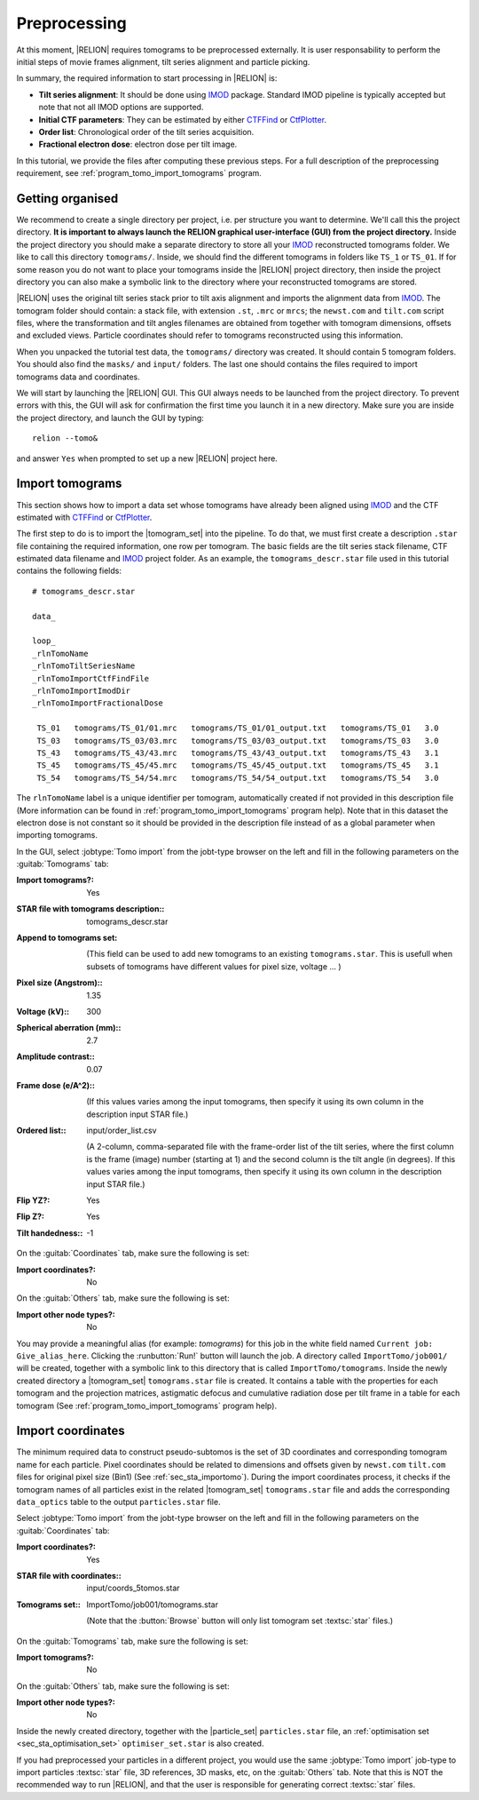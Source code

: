 .. _sec_sta_preprocessing:

Preprocessing
=============

At this moment, |RELION| requires tomograms to be preprocessed externally.
It is user responsability to perform the initial steps of movie frames alignment, tilt series alignment and particle picking.

In summary, the required information to start processing in |RELION| is:

- **Tilt series alignment**: It should be done using IMOD_ package. Standard IMOD pipeline is typically accepted but note that not all IMOD options are supported.
- **Initial CTF parameters**: They can be estimated by either CTFFind_ or CtfPlotter_.
- **Order list**: Chronological order of the tilt series acquisition.
- **Fractional electron dose**: electron dose per tilt image.

In this tutorial, we provide the files after computing these previous steps. For a full description of the preprocessing requirement, see :ref:`program_tomo_import_tomograms` program.


Getting organised
-----------------

We recommend to create a single directory per project, i.e. per structure you want to determine.
We'll call this the project directory. **It is important to always launch the RELION graphical user-interface (GUI) from the project directory.** Inside the project directory you should make a separate directory to store all your IMOD_ reconstructed tomograms folder.
We like to call this directory ``tomograms/``. Inside, we should find the different tomograms in folders like ``TS_1`` or ``TS_01``.
If for some reason you do not want to place your tomograms inside the |RELION| project directory, then inside the project directory you can also make a symbolic link to the directory where your reconstructed tomograms are stored.

|RELION| uses the original tilt series stack prior to tilt axis alignment and imports the alignment data from IMOD_. The tomogram folder should contain: a stack file, with extension ``.st``, ``.mrc`` or ``mrcs``; the ``newst.com`` and ``tilt.com`` script files, where the transformation and tilt angles filenames are obtained from together with tomogram dimensions, offsets and excluded views. Particle coordinates should refer to tomograms reconstructed using this information.

When you unpacked the tutorial test data, the ``tomograms/`` directory was created.
It should contain 5 tomogram folders. You should also find the ``masks/`` and ``input/`` folders. The last one should contains the files required to import tomograms data and coordinates.

We will start by launching the |RELION| GUI.
This GUI always needs to be launched from the project directory.
To prevent errors with this, the GUI will ask for confirmation the first time you launch it in a new directory.
Make sure you are inside the project directory, and launch the GUI by typing:

::

    relion --tomo&

and answer ``Yes`` when prompted to set up a new |RELION| project here.


.. _sec_sta_importomo:

Import tomograms
----------------

This section shows how to import a data set whose tomograms have already been aligned using IMOD_ and the CTF estimated with CTFFind_ or CtfPlotter_.

The first step to do is to import the |tomogram_set| into the pipeline.
To do that, we must first create a description ``.star`` file containing the required information, one row per tomogram.
The basic fields are the tilt series stack filename, CTF estimated data filename and IMOD_ project folder. As an example, the ``tomograms_descr.star`` file used in this tutorial contains the following fields:

::

    # tomograms_descr.star

    data_

    loop_
    _rlnTomoName
    _rlnTomoTiltSeriesName
    _rlnTomoImportCtfFindFile
    _rlnTomoImportImodDir
    _rlnTomoImportFractionalDose

     TS_01   tomograms/TS_01/01.mrc   tomograms/TS_01/01_output.txt   tomograms/TS_01   3.0
     TS_03   tomograms/TS_03/03.mrc   tomograms/TS_03/03_output.txt   tomograms/TS_03   3.0
     TS_43   tomograms/TS_43/43.mrc   tomograms/TS_43/43_output.txt   tomograms/TS_43   3.1
     TS_45   tomograms/TS_45/45.mrc   tomograms/TS_45/45_output.txt   tomograms/TS_45   3.1
     TS_54   tomograms/TS_54/54.mrc   tomograms/TS_54/54_output.txt   tomograms/TS_54   3.0

The ``rlnTomoName`` label is a unique identifier per tomogram, automatically created if not provided in this description file (More information can be found in :ref:`program_tomo_import_tomograms` program help). Note that in this dataset the electron dose is not constant so it should be provided in the description file instead of as a global parameter when importing tomograms.

In the GUI, select :jobtype:`Tomo import` from the jobt-type browser on the left and fill in the following parameters on the :guitab:`Tomograms` tab:

:Import tomograms?: Yes

:STAR file with tomograms description:: tomograms_descr.star

:Append to tomograms set: \

     (This field can be used to add new tomograms to an existing ``tomograms.star``. This is usefull when subsets of tomograms have different values for pixel size, voltage ... )

:Pixel size (Angstrom):: 1.35

:Voltage (kV):: 300

:Spherical aberration (mm):: 2.7

:Amplitude contrast:: 0.07

:Frame dose (e/A^2):: \

    (If this values varies among the input tomograms, then specify it using its own column in the description input STAR file.)

:Ordered list:: input/order_list.csv

    (A 2-column, comma-separated file with the frame-order list of the tilt series, where the first column is the frame (image) number (starting at 1) and the second column is the tilt angle (in degrees). If this values varies among the input tomograms, then specify it using its own column in the description input STAR file.)

:Flip YZ?: Yes

:Flip Z?: Yes

:Tilt handedness:: -1

On the :guitab:`Coordinates` tab, make sure the following is set:

:Import coordinates?: No

On the :guitab:`Others` tab, make sure the following is set:

:Import other node types?: No


You may provide a meaningful alias (for example: `tomograms`) for this job in the white field named ``Current job: Give_alias_here``.
Clicking the :runbutton:`Run!` button will launch the job.
A directory called ``ImportTomo/job001/`` will be created, together with a symbolic link to this directory that is called ``ImportTomo/tomograms``.
Inside the newly created directory a |tomogram_set| ``tomograms.star`` file is created. It contains a table with the properties for each tomogram and the projection matrices, astigmatic defocus and cumulative radiation dose per tilt frame in a table for each tomogram (See :ref:`program_tomo_import_tomograms` program help).


.. _sec_sta_importcoord:

Import coordinates
------------------

The minimum required data to construct pseudo-subtomos is the set of 3D coordinates and corresponding tomogram name for each particle.
Pixel coordinates should be related to dimensions and offsets given by ``newst.com`` ``tilt.com`` files for original pixel size (Bin1) (See :ref:`sec_sta_importomo`).
During the import coordinates process, it checks if the tomogram names of all particles exist in the related |tomogram_set| ``tomograms.star`` file and adds the corresponding ``data_optics`` table to the output ``particles.star`` file.

Select :jobtype:`Tomo import` from the jobt-type browser on the left and fill in the following parameters on the :guitab:`Coordinates` tab:

:Import coordinates?: Yes

:STAR file with coordinates:: input/coords_5tomos.star

:Tomograms set:: ImportTomo/job001/tomograms.star

    (Note that the :button:`Browse` button will only list tomogram set :textsc:`star` files.)

On the :guitab:`Tomograms` tab, make sure the following is set:

:Import tomograms?: No

On the :guitab:`Others` tab, make sure the following is set:

:Import other node types?: No

Inside the newly created directory, together with the |particle_set| ``particles.star`` file, an :ref:`optimisation set <sec_sta_optimisation_set>` ``optimiser_set.star`` is also created.

If you had preprocessed your particles in a different project, you would use the same :jobtype:`Tomo import` job-type to import particles :textsc:`star` file, 3D references, 3D masks, etc, on the :guitab:`Others` tab.
Note that this is NOT the recommended way to run |RELION|, and that the user is responsible for generating correct :textsc:`star` files.





.. |tomogram_set| replace:: :ref:`tomogram set <sec_sta_tomogram_set>`
.. |particle_set| replace:: :ref:`particle set <sec_sta_particle_set>`
.. _IMOD: https://bio3d.colorado.edu/imod
.. _CTFFind: https://grigoriefflab.umassmed.edu/ctffind4
.. _CtfPlotter: https://bio3d.colorado.edu/imod/doc/man/ctfplotter.html